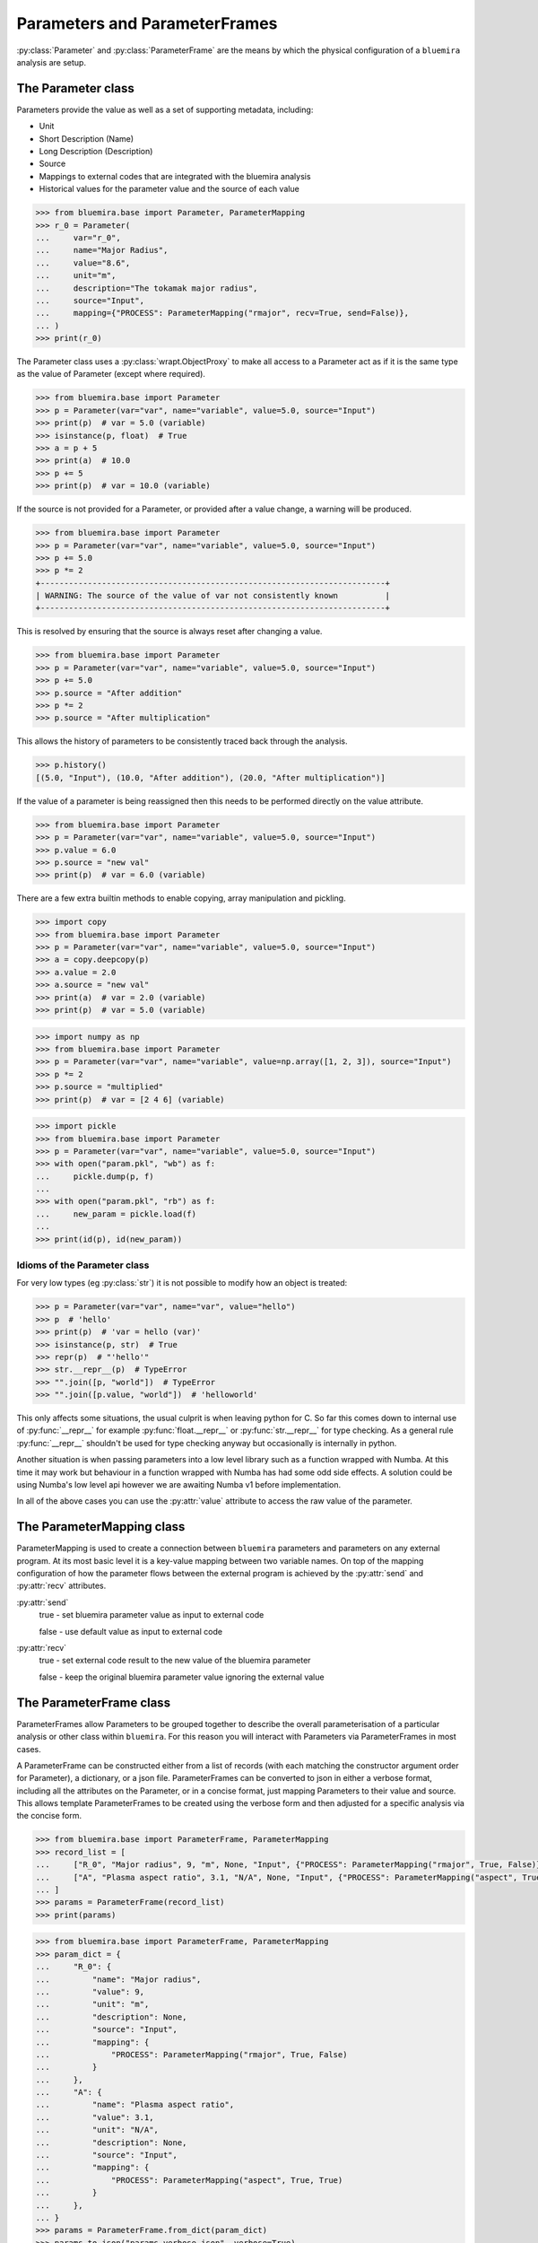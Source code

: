 Parameters and ParameterFrames
==============================

:py:class:`Parameter` and :py:class:`ParameterFrame` are the means by which the physical
configuration of a ``bluemira`` analysis are setup.

The Parameter class
-------------------

Parameters provide the value as well as a set of supporting metadata, including:

- Unit
- Short Description (Name)
- Long Description (Description)
- Source
- Mappings to external codes that are integrated with the bluemira analysis
- Historical values for the parameter value and the source of each value

.. code-block:: pycon

    >>> from bluemira.base import Parameter, ParameterMapping
    >>> r_0 = Parameter(
    ...     var="r_0",
    ...     name="Major Radius",
    ...     value="8.6",
    ...     unit="m",
    ...     description="The tokamak major radius",
    ...     source="Input",
    ...     mapping={"PROCESS": ParameterMapping("rmajor", recv=True, send=False)},
    ... )
    >>> print(r_0)

The Parameter class uses a :py:class:`wrapt.ObjectProxy` to make all access to a
Parameter act as if it is the same type as the value of Parameter (except where
required).

.. code-block:: pycon

    >>> from bluemira.base import Parameter
    >>> p = Parameter(var="var", name="variable", value=5.0, source="Input")
    >>> print(p)  # var = 5.0 (variable)
    >>> isinstance(p, float)  # True
    >>> a = p + 5
    >>> print(a)  # 10.0
    >>> p += 5
    >>> print(p)  # var = 10.0 (variable)

If the source is not provided for a Parameter, or provided after a value change, a
warning will be produced.

.. code-block:: pycon

    >>> from bluemira.base import Parameter
    >>> p = Parameter(var="var", name="variable", value=5.0, source="Input")
    >>> p += 5.0
    >>> p *= 2
    +-------------------------------------------------------------------------+
    | WARNING: The source of the value of var not consistently known          |
    +-------------------------------------------------------------------------+

This is resolved by ensuring that the source is always reset after changing a value.

.. code-block:: pycon

    >>> from bluemira.base import Parameter
    >>> p = Parameter(var="var", name="variable", value=5.0, source="Input")
    >>> p += 5.0
    >>> p.source = "After addition"
    >>> p *= 2
    >>> p.source = "After multiplication"

This allows the history of parameters to be consistently traced back through the
analysis.

.. code-block:: pycon

    >>> p.history()
    [(5.0, "Input"), (10.0, "After addition"), (20.0, "After multiplication")]

If the value of a parameter is being reassigned then this needs to be performed directly
on the value attribute.

.. code-block:: pycon

    >>> from bluemira.base import Parameter
    >>> p = Parameter(var="var", name="variable", value=5.0, source="Input")
    >>> p.value = 6.0
    >>> p.source = "new val"
    >>> print(p)  # var = 6.0 (variable)

There are a few extra builtin methods to enable copying, array manipulation and pickling.

.. code-block:: pycon

    >>> import copy
    >>> from bluemira.base import Parameter
    >>> p = Parameter(var="var", name="variable", value=5.0, source="Input")
    >>> a = copy.deepcopy(p)
    >>> a.value = 2.0
    >>> a.source = "new val"
    >>> print(a)  # var = 2.0 (variable)
    >>> print(p)  # var = 5.0 (variable)

.. code-block:: pycon

    >>> import numpy as np
    >>> from bluemira.base import Parameter
    >>> p = Parameter(var="var", name="variable", value=np.array([1, 2, 3]), source="Input")
    >>> p *= 2
    >>> p.source = "multiplied"
    >>> print(p)  # var = [2 4 6] (variable)

.. code-block:: pycon

    >>> import pickle
    >>> from bluemira.base import Parameter
    >>> p = Parameter(var="var", name="variable", value=5.0, source="Input")
    >>> with open("param.pkl", "wb") as f:
    ...     pickle.dump(p, f)
    ...
    >>> with open("param.pkl", "rb") as f:
    ...     new_param = pickle.load(f)
    ...
    >>> print(id(p), id(new_param))

Idioms of the Parameter class
#############################

For very low types (eg :py:class:`str`) it is not possible to modify how an object is treated:

.. code-block:: pycon

    >>> p = Parameter(var="var", name="var", value="hello")
    >>> p  # 'hello'
    >>> print(p)  # 'var = hello (var)'
    >>> isinstance(p, str)  # True
    >>> repr(p)  # "'hello'"
    >>> str.__repr__(p)  # TypeError
    >>> "".join([p, "world"])  # TypeError
    >>> "".join([p.value, "world"])  # 'helloworld'


This only affects some situations, the usual culprit is when leaving python for C. So far
this comes down to internal use of :py:func:`__repr__` for example
:py:func:`float.__repr__` or :py:func:`str.__repr__` for type checking. As a general rule
:py:func:`__repr__` shouldn't be used for type checking anyway but occasionally is
internally in python.

Another situation is when passing parameters into a low level library such as a function wrapped with Numba. At this time it may work but behaviour in a function wrapped with Numba has had some odd side effects. A solution could be using Numba's low level api however we are awaiting Numba v1 before implementation.

In all of the above cases you can use the :py:attr:`value` attribute to access the raw value of the parameter.

The ParameterMapping class
--------------------------

ParameterMapping is used to create a connection between ``bluemira`` parameters and parameters on any external program. At its most basic level it is a key-value mapping between two variable names. On top of the mapping configuration of how the parameter flows between the external program is achieved by the :py:attr:`send` and :py:attr:`recv` attributes.

:py:attr:`send`
    true - set bluemira parameter value as input to external code

    false - use default value as input to external code

:py:attr:`recv`
    true - set external code result to the new value of the bluemira parameter

    false - keep the original bluemira parameter value ignoring the external value

The ParameterFrame class
------------------------

ParameterFrames allow Parameters to be grouped together to describe the overall
parameterisation of a particular analysis or other class within ``bluemira``. For this
reason you will interact with Parameters via ParameterFrames in most cases.

A ParameterFrame can be constructed either from a list of records (with each matching
the constructor argument order for Parameter), a dictionary, or a json file.
ParameterFrames can be converted to json in either a verbose format, including all the
attributes on the Parameter, or in a concise format, just mapping Parameters to their
value and source. This allows template ParameterFrames to be created using the verbose
form and then adjusted for a specific analysis via the concise form.

.. code-block:: pycon

    >>> from bluemira.base import ParameterFrame, ParameterMapping
    >>> record_list = [
    ...     ["R_0", "Major radius", 9, "m", None, "Input", {"PROCESS": ParameterMapping("rmajor", True, False)}],
    ...     ["A", "Plasma aspect ratio", 3.1, "N/A", None, "Input", {"PROCESS": ParameterMapping("aspect", True, True)}],
    ... ]
    >>> params = ParameterFrame(record_list)
    >>> print(params)

.. code-block:: pycon

    >>> from bluemira.base import ParameterFrame, ParameterMapping
    >>> param_dict = {
    ...     "R_0": {
    ...         "name": "Major radius",
    ...         "value": 9,
    ...         "unit": "m",
    ...         "description": None,
    ...         "source": "Input",
    ...         "mapping": {
    ...             "PROCESS": ParameterMapping("rmajor", True, False)
    ...         }
    ...     },
    ...     "A": {
    ...         "name": "Plasma aspect ratio",
    ...         "value": 3.1,
    ...         "unit": "N/A",
    ...         "description": None,
    ...         "source": "Input",
    ...         "mapping": {
    ...             "PROCESS": ParameterMapping("aspect", True, True)
    ...         }
    ...     },
    ... }
    >>> params = ParameterFrame.from_dict(param_dict)
    >>> params.to_json("params_verbose.json", verbose=True)
    >>> params_new = ParameterFrame.from_json("params_verbose.json")
    >>> print(params)
    >>> print(params_new)

The attributes of a ParameterFrame are Parameter objects, and so the attributes on the
Parameter can be accessed directly. It is also possible to access the values of
Parameters can be as if the ParameterFrame were a dictionary.

.. code-block:: pycon

    >>> print(params_new["R_0"])
    >>> print(params_new.R_0)
    >>> print(params_new.R_0.source)
    >>> params_new.R_0 = 8.6
    >>> params_new.R_0.source = "Update"
    >>> params_new.to_json("params_concise.json")

If a ParameterFrame.param is set to a 2 element tuple the second element is assumed to be
its source if it is set to a Parameter (with the same name ONLY) the value and source are
taken only.
A dictionary of :py:data:`{"value": .., "source":..}` can also be provided.:

.. code-block:: pycon

    >>> from bluemira.base import Parameter
    >>> params_new.R_0 = (9.2, "Here")
    >>> params_new.A = Parameter(var="A", name="Plasma aspect ratio", value=3.2, source="There")
    >>> params_new.A = {
    >>>     "value": 3.1,
    >>>     "source": "Here",
    >>> }
    >>> print(params_new)
    >>> print(params_new.R_0.history(), params_new.A.history())
    >>> params_new.to_json("params_concise.json")


As an analysis progresses, various values within the ParameterFrame will be updated from
different sources. This is handled in bulk by updating Parameters based on their keyword
name, which can be done either directly or via an external json source.

.. note::

    Keywords must match the current Parameters contained within the ParameterFrame in
    order to update the corresponding value.

.. code-block:: pycon

    >>> params.update_kw_parameters({"R_0": 9.3}, source="New Value")
    >>> print(params)
    >>> print(params.R_0.history())
    >>> params.set_values_from_json("params_concise.json", source="Load Data")
    >>> print(params)
    >>> print(params.R_0.history(), params.A.history())

Handling Default Parameters
###########################

As noted in the previous section, ParameterFrames require some knowledge of the available
Parameters to be used, otherwise keyword names will deviate between different analysis
stages. This is facilitated by storing a default set of available parameters on the
ParameterFrame class for a particular analysis.

The ParameterFrame class follows the 'borg' pattern where state is passed round (on
request) but each instance is not the same (therefore not a singleton).
The default state of the frame is stored in :py:attr:`__default_params` and populated
with the :py:meth:`set_default_parameters` classmethod.

In turn the default state can then populate :py:attr:`__dict__` (as a copy, but this
could be in future be changed to a per analysis class variable).
To update the default Parameter values globally :py:meth:`_force_update_default` can be
used which updates the Parameter in all ParameterFrame instances as well as the
ParameterFrame class.
